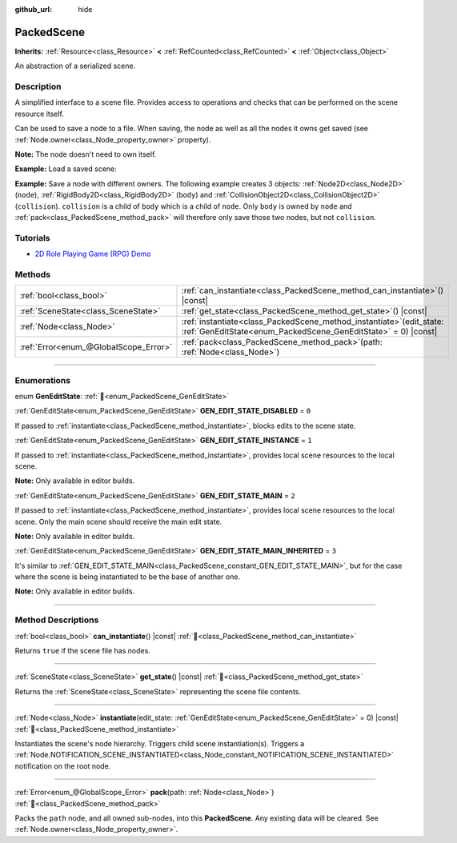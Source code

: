 :github_url: hide

.. DO NOT EDIT THIS FILE!!!
.. Generated automatically from Redot engine sources.
.. Generator: https://github.com/Redot-Engine/redot-engine/tree/master/doc/tools/make_rst.py.
.. XML source: https://github.com/Redot-Engine/redot-engine/tree/master/doc/classes/PackedScene.xml.

.. _class_PackedScene:

PackedScene
===========

**Inherits:** :ref:`Resource<class_Resource>` **<** :ref:`RefCounted<class_RefCounted>` **<** :ref:`Object<class_Object>`

An abstraction of a serialized scene.

.. rst-class:: classref-introduction-group

Description
-----------

A simplified interface to a scene file. Provides access to operations and checks that can be performed on the scene resource itself.

Can be used to save a node to a file. When saving, the node as well as all the nodes it owns get saved (see :ref:`Node.owner<class_Node_property_owner>` property).

\ **Note:** The node doesn't need to own itself.

\ **Example:** Load a saved scene:


.. tabs::

 .. code-tab:: gdscript

    # Use load() instead of preload() if the path isn't known at compile-time.
    var scene = preload("res://scene.tscn").instantiate()
    # Add the node as a child of the node the script is attached to.
    add_child(scene)

 .. code-tab:: csharp

    // C# has no preload, so you have to always use ResourceLoader.Load<PackedScene>().
    var scene = ResourceLoader.Load<PackedScene>("res://scene.tscn").Instantiate();
    // Add the node as a child of the node the script is attached to.
    AddChild(scene);



\ **Example:** Save a node with different owners. The following example creates 3 objects: :ref:`Node2D<class_Node2D>` (``node``), :ref:`RigidBody2D<class_RigidBody2D>` (``body``) and :ref:`CollisionObject2D<class_CollisionObject2D>` (``collision``). ``collision`` is a child of ``body`` which is a child of ``node``. Only ``body`` is owned by ``node`` and :ref:`pack<class_PackedScene_method_pack>` will therefore only save those two nodes, but not ``collision``.


.. tabs::

 .. code-tab:: gdscript

    # Create the objects.
    var node = Node2D.new()
    var body = RigidBody2D.new()
    var collision = CollisionShape2D.new()
    
    # Create the object hierarchy.
    body.add_child(collision)
    node.add_child(body)
    
    # Change owner of `body`, but not of `collision`.
    body.owner = node
    var scene = PackedScene.new()
    
    # Only `node` and `body` are now packed.
    var result = scene.pack(node)
    if result == OK:
        var error = ResourceSaver.save(scene, "res://path/name.tscn")  # Or "user://..."
        if error != OK:
            push_error("An error occurred while saving the scene to disk.")

 .. code-tab:: csharp

    // Create the objects.
    var node = new Node2D();
    var body = new RigidBody2D();
    var collision = new CollisionShape2D();
    
    // Create the object hierarchy.
    body.AddChild(collision);
    node.AddChild(body);
    
    // Change owner of `body`, but not of `collision`.
    body.Owner = node;
    var scene = new PackedScene();
    
    // Only `node` and `body` are now packed.
    Error result = scene.Pack(node);
    if (result == Error.Ok)
    {
        Error error = ResourceSaver.Save(scene, "res://path/name.tscn"); // Or "user://..."
        if (error != Error.Ok)
        {
            GD.PushError("An error occurred while saving the scene to disk.");
        }
    }



.. rst-class:: classref-introduction-group

Tutorials
---------

- `2D Role Playing Game (RPG) Demo <https://godotengine.org/asset-library/asset/2729>`__

.. rst-class:: classref-reftable-group

Methods
-------

.. table::
   :widths: auto

   +---------------------------------------+---------------------------------------------------------------------------------------------------------------------------------------------+
   | :ref:`bool<class_bool>`               | :ref:`can_instantiate<class_PackedScene_method_can_instantiate>`\ (\ ) |const|                                                              |
   +---------------------------------------+---------------------------------------------------------------------------------------------------------------------------------------------+
   | :ref:`SceneState<class_SceneState>`   | :ref:`get_state<class_PackedScene_method_get_state>`\ (\ ) |const|                                                                          |
   +---------------------------------------+---------------------------------------------------------------------------------------------------------------------------------------------+
   | :ref:`Node<class_Node>`               | :ref:`instantiate<class_PackedScene_method_instantiate>`\ (\ edit_state\: :ref:`GenEditState<enum_PackedScene_GenEditState>` = 0\ ) |const| |
   +---------------------------------------+---------------------------------------------------------------------------------------------------------------------------------------------+
   | :ref:`Error<enum_@GlobalScope_Error>` | :ref:`pack<class_PackedScene_method_pack>`\ (\ path\: :ref:`Node<class_Node>`\ )                                                            |
   +---------------------------------------+---------------------------------------------------------------------------------------------------------------------------------------------+

.. rst-class:: classref-section-separator

----

.. rst-class:: classref-descriptions-group

Enumerations
------------

.. _enum_PackedScene_GenEditState:

.. rst-class:: classref-enumeration

enum **GenEditState**: :ref:`🔗<enum_PackedScene_GenEditState>`

.. _class_PackedScene_constant_GEN_EDIT_STATE_DISABLED:

.. rst-class:: classref-enumeration-constant

:ref:`GenEditState<enum_PackedScene_GenEditState>` **GEN_EDIT_STATE_DISABLED** = ``0``

If passed to :ref:`instantiate<class_PackedScene_method_instantiate>`, blocks edits to the scene state.

.. _class_PackedScene_constant_GEN_EDIT_STATE_INSTANCE:

.. rst-class:: classref-enumeration-constant

:ref:`GenEditState<enum_PackedScene_GenEditState>` **GEN_EDIT_STATE_INSTANCE** = ``1``

If passed to :ref:`instantiate<class_PackedScene_method_instantiate>`, provides local scene resources to the local scene.

\ **Note:** Only available in editor builds.

.. _class_PackedScene_constant_GEN_EDIT_STATE_MAIN:

.. rst-class:: classref-enumeration-constant

:ref:`GenEditState<enum_PackedScene_GenEditState>` **GEN_EDIT_STATE_MAIN** = ``2``

If passed to :ref:`instantiate<class_PackedScene_method_instantiate>`, provides local scene resources to the local scene. Only the main scene should receive the main edit state.

\ **Note:** Only available in editor builds.

.. _class_PackedScene_constant_GEN_EDIT_STATE_MAIN_INHERITED:

.. rst-class:: classref-enumeration-constant

:ref:`GenEditState<enum_PackedScene_GenEditState>` **GEN_EDIT_STATE_MAIN_INHERITED** = ``3``

It's similar to :ref:`GEN_EDIT_STATE_MAIN<class_PackedScene_constant_GEN_EDIT_STATE_MAIN>`, but for the case where the scene is being instantiated to be the base of another one.

\ **Note:** Only available in editor builds.

.. rst-class:: classref-section-separator

----

.. rst-class:: classref-descriptions-group

Method Descriptions
-------------------

.. _class_PackedScene_method_can_instantiate:

.. rst-class:: classref-method

:ref:`bool<class_bool>` **can_instantiate**\ (\ ) |const| :ref:`🔗<class_PackedScene_method_can_instantiate>`

Returns ``true`` if the scene file has nodes.

.. rst-class:: classref-item-separator

----

.. _class_PackedScene_method_get_state:

.. rst-class:: classref-method

:ref:`SceneState<class_SceneState>` **get_state**\ (\ ) |const| :ref:`🔗<class_PackedScene_method_get_state>`

Returns the :ref:`SceneState<class_SceneState>` representing the scene file contents.

.. rst-class:: classref-item-separator

----

.. _class_PackedScene_method_instantiate:

.. rst-class:: classref-method

:ref:`Node<class_Node>` **instantiate**\ (\ edit_state\: :ref:`GenEditState<enum_PackedScene_GenEditState>` = 0\ ) |const| :ref:`🔗<class_PackedScene_method_instantiate>`

Instantiates the scene's node hierarchy. Triggers child scene instantiation(s). Triggers a :ref:`Node.NOTIFICATION_SCENE_INSTANTIATED<class_Node_constant_NOTIFICATION_SCENE_INSTANTIATED>` notification on the root node.

.. rst-class:: classref-item-separator

----

.. _class_PackedScene_method_pack:

.. rst-class:: classref-method

:ref:`Error<enum_@GlobalScope_Error>` **pack**\ (\ path\: :ref:`Node<class_Node>`\ ) :ref:`🔗<class_PackedScene_method_pack>`

Packs the ``path`` node, and all owned sub-nodes, into this **PackedScene**. Any existing data will be cleared. See :ref:`Node.owner<class_Node_property_owner>`.

.. |virtual| replace:: :abbr:`virtual (This method should typically be overridden by the user to have any effect.)`
.. |const| replace:: :abbr:`const (This method has no side effects. It doesn't modify any of the instance's member variables.)`
.. |vararg| replace:: :abbr:`vararg (This method accepts any number of arguments after the ones described here.)`
.. |constructor| replace:: :abbr:`constructor (This method is used to construct a type.)`
.. |static| replace:: :abbr:`static (This method doesn't need an instance to be called, so it can be called directly using the class name.)`
.. |operator| replace:: :abbr:`operator (This method describes a valid operator to use with this type as left-hand operand.)`
.. |bitfield| replace:: :abbr:`BitField (This value is an integer composed as a bitmask of the following flags.)`
.. |void| replace:: :abbr:`void (No return value.)`
